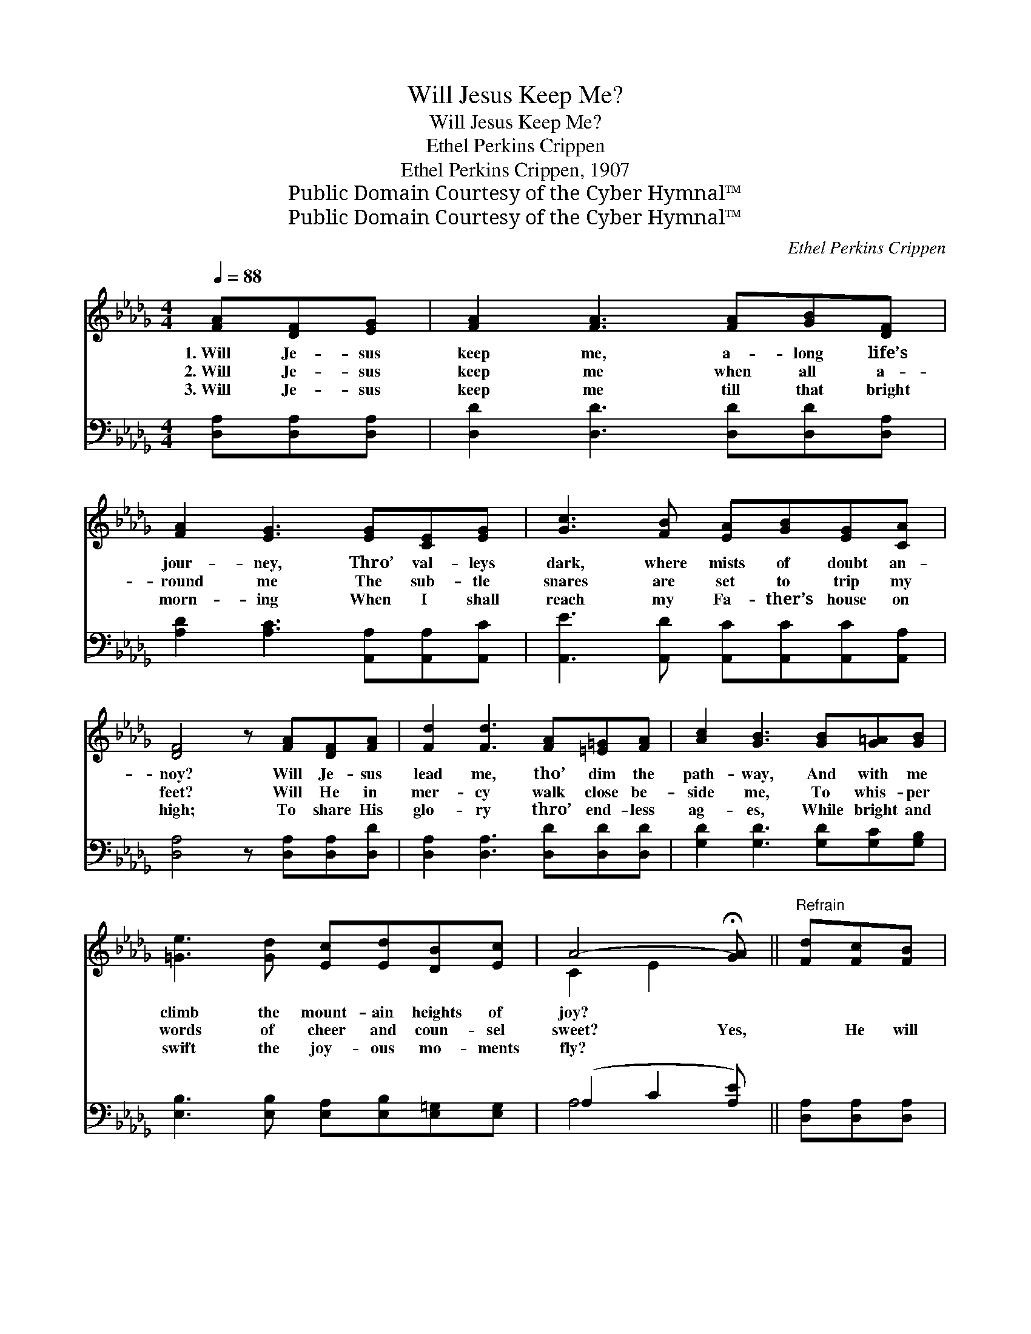 X:1
T:Will Jesus Keep Me?
T:Will Jesus Keep Me?
T:Ethel Perkins Crippen
T:Ethel Perkins Crippen, 1907
T:Public Domain Courtesy of the Cyber Hymnal™
T:Public Domain Courtesy of the Cyber Hymnal™
C:Ethel Perkins Crippen
Z:Public Domain
Z:Courtesy of the Cyber Hymnal™
%%score ( 1 2 ) ( 3 4 )
L:1/8
Q:1/4=88
M:4/4
K:Db
V:1 treble 
V:2 treble 
V:3 bass 
V:4 bass 
V:1
 [FA][DF][EG] | [FA]2 [FA]3 [FA][GB][DF] | [FA]2 [EG]3 [EG][CE][EG] | [Gc]3 [FB] [EA][GB][EG][CA] | %4
w: 1.~Will Je- sus|keep me, a- long life’s|jour- ney, Thro’ val- leys|dark, where mists of doubt an-|
w: 2.~Will Je- sus|keep me when all a-|round me The sub- tle|snares are set to trip my|
w: 3.~Will Je- sus|keep me till that bright|morn- ing When I shall|reach my Fa- ther’s house on|
 [DF]4 z [FA][DF][FA] | [Fd]2 [Fd]3 [FA][=E=G][FA] | [Ac]2 [GB]3 [GB][G=A][GB] | %7
w: noy? Will Je- sus|lead me, tho’ dim the|path- way, And with me|
w: feet? Will He in|mer- cy walk close be-|side me, To whis- per|
w: high; To share His|glo- ry thro’ end- less|ag- es, While bright and|
 [=Ge]3 [Gd] [Ec][Ed][DB][Ec] | A4- !fermata![GA] ||"^Refrain" [Fd][Fc][FB] | %10
w: climb the mount- ain heights of|joy? *||
w: words of cheer and coun- sel|sweet? Yes,|* He will|
w: swift the joy- ous mo- ments|fly? *||
 [Gc]2 [Gc]3 [GB][FA][EG] | [DF]2 [FA]3 [Fd][Fc][FB] | [Gc]2 [Gc]3 [GB][FA][GB] | %13
w: |||
w: keep me, if I but|trust Him Thro’ ev- ery|tri- al, with- out a|
w: |||
 [EG][CA] [DF]3 [FA][DF][FA] | [Af]2 [Af]3 [Ae][Ad][Ac] | [Ac]2 [GB]3 [=Ed][Ec][EB] | %16
w: |||
w: doubt or fear; Yes, He will|guide me, if I but|fol- low Each step He|
w: |||
 [FA]2 [Fd]2 [Gc][Ge][GB][Gc] | [Fd]4 z |] %18
w: ||
w: leads, till all my path is|clear.|
w: ||
V:2
 x3 | x8 | x8 | x8 | x8 | x8 | x8 | x8 | C2 E2 x || x3 | x8 | x8 | x8 | x8 | x8 | x8 | x8 | x5 |] %18
V:3
 [D,A,][D,A,][D,A,] | [D,D]2 [D,D]3 [D,D][D,D][D,A,] | [A,D]2 [A,C]3 [A,,A,][A,,A,][A,,C] | %3
 [A,,E]3 [A,,D] [A,,C][A,,C][A,,C][A,,A,] | [D,A,]4 z [D,A,][D,A,][D,D] | %5
 [D,A,]2 [D,A,]3 [D,D][D,D][D,D] | [G,D]2 [G,D]3 [G,D][G,C][G,B,] | %7
 [E,B,]3 [E,B,] [E,A,][E,B,][E,=G,][E,G,] | (A,2 C2 [A,E]) || [D,A,][D,A,][D,A,] | %10
 [E,A,]2 [E,A,]3 [A,,A,][A,,A,][A,,A,] | [D,A,]2 [D,D]3 [D,A,][D,A,][D,A,] | %12
 [E,A,]2 [E,A,]3 [A,,A,][A,,A,][A,,A,] | [A,,A,][A,,A,] [D,A,]3 [D,A,][D,A,][D,D] | %14
 [D,D]2 [D,D]3 [E,C][F,D][F,D] | [G,D]2 [G,D]3 [=G,B,][G,C][G,D] | %16
 [A,D]2 A,2 [A,E][A,C][A,D][A,E] | [D,D]4 z |] %18
V:4
 x3 | x8 | x8 | x8 | x8 | x8 | x8 | x8 | A,4- x || x3 | x8 | x8 | x8 | x8 | x8 | x8 | x2 A,2 x4 | %17
 x5 |] %18

